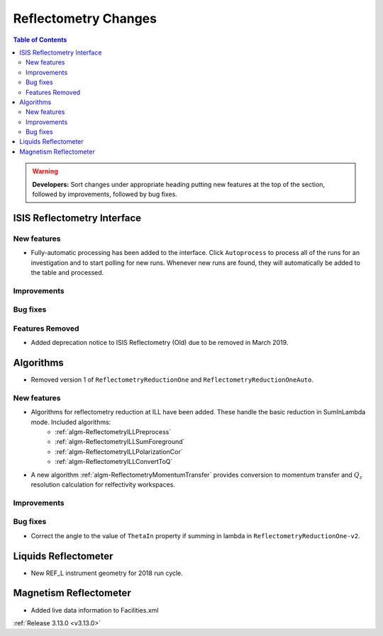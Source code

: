 =====================
Reflectometry Changes
=====================

.. contents:: Table of Contents
   :local:

.. warning:: **Developers:** Sort changes under appropriate heading
    putting new features at the top of the section, followed by
    improvements, followed by bug fixes.

ISIS Reflectometry Interface
----------------------------

New features
############

- Fully-automatic processing has been added to the interface. Click ``Autoprocess`` to process all of the runs for an investigation and to start polling for new runs. Whenever new runs are found, they will automatically be added to the table and processed.

Improvements
############

Bug fixes
#########

Features Removed
################

* Added deprecation notice to ISIS Reflectometry (Old) due to be removed in March 2019.

Algorithms
----------

* Removed version 1 of ``ReflectometryReductionOne`` and ``ReflectometryReductionOneAuto``.

New features
############

- Algorithms for reflectometry reduction at ILL have been added. These handle the basic reduction in SumInLambda mode. Included algorithms:
    - :ref:`algm-ReflectometryILLPreprocess`
    - :ref:`algm-ReflectometryILLSumForeground`
    - :ref:`algm-ReflectometryILLPolarizationCor`
    - :ref:`algm-ReflectometryILLConvertToQ`
- A new algorithm :ref:`algm-ReflectometryMomentumTransfer` provides conversion to momentum transfer and :math:`Q_{z}` resolution calculation for relfectivity workspaces.

Improvements
############

Bug fixes
#########

* Correct the angle to the value of ``ThetaIn`` property if summing in lambda in ``ReflectometryReductionOne-v2``.

Liquids Reflectometer
---------------------
* New REF_L instrument geometry for 2018 run cycle.

Magnetism Reflectometer
-----------------------
* Added live data information to Facilities.xml

:ref:`Release 3.13.0 <v3.13.0>`
